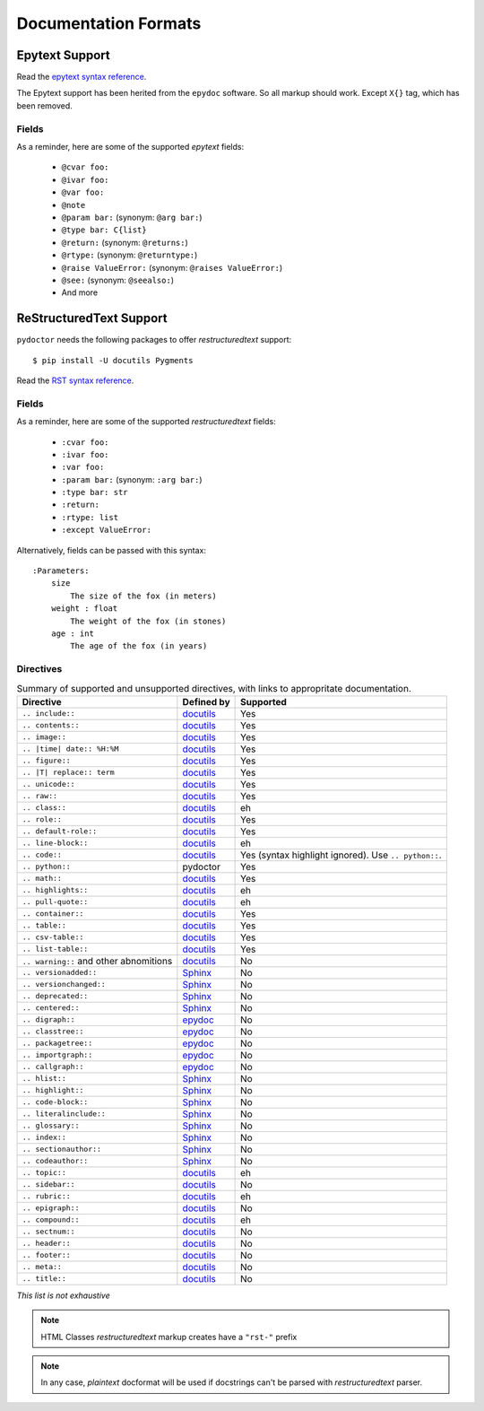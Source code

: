 Documentation Formats
=====================

Epytext Support
---------------

Read the `epytext syntax reference <http://epydoc.sourceforge.net/manual-epytext.html>`_.

The Epytext support has been herited from the ``epydoc`` software. So all markup should work. Except ``X{}`` tag, which has been removed. 

Fields
^^^^^^

As a reminder, here are some of the supported *epytext* fields:

    - ``@cvar foo:``
    - ``@ivar foo:``
    - ``@var foo:``
    - ``@note``
    - ``@param bar:`` (synonym: ``@arg bar:``)
    - ``@type bar: C{list}``
    - ``@return:`` (synonym: ``@returns:``)
    - ``@rtype:`` (synonym: ``@returntype:``)
    - ``@raise ValueError:`` (synonym: ``@raises ValueError:``)
    - ``@see:`` (synonym: ``@seealso:``)
    - And more

ReStructuredText Support
------------------------

``pydoctor`` needs the following packages to offer *restructuredtext* support::

   $ pip install -U docutils Pygments

Read the `RST syntax reference <https://docutils.sourceforge.io/docs/user/rst/quickref.html>`_.

Fields
^^^^^^

As a reminder, here are some of the supported *restructuredtext* fields:

    - ``:cvar foo:``
    - ``:ivar foo:``
    - ``:var foo:``
    - ``:param bar:`` (synonym: ``:arg bar:``)
    - ``:type bar: str``
    - ``:return:``
    - ``:rtype: list``
    - ``:except ValueError:``

Alternatively, fields can be passed with this syntax::

    :Parameters:
        size
            The size of the fox (in meters)
        weight : float
            The weight of the fox (in stones)
        age : int
            The age of the fox (in years)

Directives
^^^^^^^^^^

.. list-table:: Summary of supported and unsupported directives, with links to appropritate documentation. 
   :header-rows: 1
   
   * - Directive
     - Defined by
     - Supported

   * - ``.. include::``
     - `docutils <https://docutils.sourceforge.io/docs/ref/rst/directives.html#including-an-external-document-fragment>`_
     - Yes

   * - ``.. contents::``
     - `docutils <https://docutils.sourceforge.io/docs/ref/rst/directives.html#table-of-contents>`_
     - Yes

   * - ``.. image::``
     - `docutils <https://docutils.sourceforge.io/docs/ref/rst/directives.html#image>`_
     - Yes
       
   * - ``.. |time| date:: %H:%M``
     - `docutils <https://docutils.sourceforge.io/docs/ref/rst/directives.html#date>`_
     - Yes

   * - ``.. figure::``
     - `docutils <https://docutils.sourceforge.io/docs/ref/rst/directives.html#figure>`_
     - Yes

   * - ``.. |T| replace:: term``
     - `docutils <https://docutils.sourceforge.io/docs/ref/rst/directives.html#replacement-text>`_
     - Yes
 
   * - ``.. unicode::``
     - `docutils <https://docutils.sourceforge.io/docs/ref/rst/directives.html#unicode-character-codes>`_
     - Yes
 
   * - ``.. raw::``
     - `docutils <https://docutils.sourceforge.io/docs/ref/rst/directives.html#raw-data-pass-through>`_
     - Yes
  
   * - ``.. class::``
     - `docutils <https://docutils.sourceforge.io/docs/ref/rst/directives.html#class>`_
     - eh
  
   * - ``.. role::``
     - `docutils <https://docutils.sourceforge.io/docs/ref/rst/directives.html#custom-interpreted-text-roles>`_
     - Yes
  
   * - ``.. default-role::``
     - `docutils <https://docutils.sourceforge.io/docs/ref/rst/directives.html#setting-the-default-interpreted-text-role>`_
     - Yes
    
   * - ``.. line-block::``
     - `docutils <https://docutils.sourceforge.io/docs/ref/rst/directives.html#line-block>`_
     - eh

   * - ``.. code::``
     - `docutils <https://docutils.sourceforge.io/docs/ref/rst/directives.html#code>`_
     - Yes (syntax highlight ignored). Use ``.. python::``. 
   
   * - ``.. python::``
     - pydoctor
     - Yes

   * - ``.. math::``
     - `docutils <https://docutils.sourceforge.io/docs/ref/rst/directives.html#math>`_
     - Yes
    
   * - ``.. highlights::``
     - `docutils <https://docutils.sourceforge.io/docs/ref/rst/directives.html#highlights>`_
     - eh

   * - ``.. pull-quote::``
     - `docutils <https://docutils.sourceforge.io/docs/ref/rst/directives.html#pull-quote>`_
     - eh

   * - ``.. container::``
     - `docutils <https://docutils.sourceforge.io/docs/ref/rst/directives.html#container>`_
     - Yes

   * - ``.. table::``
     - `docutils <https://docutils.sourceforge.io/docs/ref/rst/directives.html#table>`_
     - Yes

   * - ``.. csv-table::``
     - `docutils <https://docutils.sourceforge.io/docs/ref/rst/directives.html#id4>`_
     - Yes

   * - ``.. list-table::``
     - `docutils <https://docutils.sourceforge.io/docs/ref/rst/directives.html#list-table>`_
     - Yes

   * - ``.. warning::`` and other abnomitions
     - `docutils <https://docutils.sourceforge.io/docs/ref/rst/directives.html#specific-admonitions>`_
     - No 

   * - ``.. versionadded::``
     - `Sphinx <https://www.sphinx-doc.org/en/master/usage/restructuredtext/directives.html#directive-versionadded>`_
     - No

   * - ``.. versionchanged::``
     - `Sphinx <https://www.sphinx-doc.org/en/master/usage/restructuredtext/directives.html#directive-versionchanged>`_
     - No

   * - ``.. deprecated::``
     - `Sphinx <https://www.sphinx-doc.org/en/master/usage/restructuredtext/directives.html#directive-deprecated>`_
     - No

   * - ``.. centered::``
     - `Sphinx <https://www.sphinx-doc.org/en/master/usage/restructuredtext/directives.html#directive-centered>`_
     - No

   * - ``.. digraph::``
     - `epydoc <http://epydoc.sourceforge.net/api/epydoc.markup.restructuredtext-module.html#digraph_directive>`_
     - No

   * - ``.. classtree::``
     - `epydoc <http://epydoc.sourceforge.net/api/epydoc.markup.restructuredtext-module.html#classtree_directive>`_
     - No

   * - ``.. packagetree::``
     - `epydoc <http://epydoc.sourceforge.net/api/epydoc.markup.restructuredtext-module.html#package_directive>`_
     - No

   * - ``.. importgraph::``
     - `epydoc <http://epydoc.sourceforge.net/api/epydoc.markup.restructuredtext-module.html#importgraph_directive>`_
     - No

   * - ``.. callgraph::``
     - `epydoc <http://epydoc.sourceforge.net/api/epydoc.markup.restructuredtext-module.html#callgraph_directive>`_
     - No

   * - ``.. hlist::``
     - `Sphinx <https://www.sphinx-doc.org/en/master/usage/restructuredtext/directives.html#directive-hlist>`_
     - No

   * - ``.. highlight::``
     - `Sphinx <https://www.sphinx-doc.org/en/master/usage/restructuredtext/directives.html#directive-highlight>`_
     - No

   * - ``.. code-block::``
     - `Sphinx <https://www.sphinx-doc.org/en/master/usage/restructuredtext/directives.html#directive-code-block>`_
     - No

   * - ``.. literalinclude::``
     - `Sphinx <https://www.sphinx-doc.org/en/master/usage/restructuredtext/directives.html#directive-literalinclude>`_
     - No

   * - ``.. glossary::``
     - `Sphinx <https://www.sphinx-doc.org/en/master/usage/restructuredtext/directives.html#directive-glossary>`_
     - No

   * - ``.. index::``
     - `Sphinx <https://www.sphinx-doc.org/en/master/usage/restructuredtext/directives.html#directive-index>`_
     - No

   * - ``.. sectionauthor::``
     - `Sphinx <https://www.sphinx-doc.org/en/master/usage/restructuredtext/directives.html#directive-sectionauthor>`_
     - No

   * - ``.. codeauthor::``
     - `Sphinx <https://www.sphinx-doc.org/en/master/usage/restructuredtext/directives.html#directive-codeauthor>`_
     - No

   * - ``.. topic::``
     - `docutils <https://docutils.sourceforge.io/docs/ref/rst/directives.html#topic>`_
     - eh

   * - ``.. sidebar::``
     - `docutils <https://docutils.sourceforge.io/docs/ref/rst/directives.html#sidebar>`_
     - No

   * - ``.. rubric::``
     - `docutils <https://docutils.sourceforge.io/docs/ref/rst/directives.html#rubric>`_
     - eh

   * - ``.. epigraph::``
     - `docutils <https://docutils.sourceforge.io/docs/ref/rst/directives.html#epigraph>`_
     - No

   * - ``.. compound::``
     - `docutils <https://docutils.sourceforge.io/docs/ref/rst/directives.html#compound-paragraph>`_
     - eh
   
   * - ``.. sectnum::``
     - `docutils <https://docutils.sourceforge.io/docs/ref/rst/directives.html#automatic-section-numbering>`_
     - No
 
   * - ``.. header::``
     - `docutils <https://docutils.sourceforge.io/docs/ref/rst/directives.html#document-header-footer>`_
     - No
 
   * - ``.. footer::``
     - `docutils <https://docutils.sourceforge.io/docs/ref/rst/directives.html#document-header-footer>`_
     - No
 
   * - ``.. meta::``
     - `docutils <https://docutils.sourceforge.io/docs/ref/rst/directives.html#meta>`_
     - No
  
   * - ``.. title::``
     - `docutils <https://docutils.sourceforge.io/docs/ref/rst/directives.html#metadata-document-title>`_
     - No


*This list is not exhaustive*

.. note:: HTML Classes *restructuredtext* markup creates have a ``"rst-"`` prefix

.. note:: In any case, *plaintext* docformat will be used if docstrings can't be parsed with *restructuredtext* parser.

.. PyDoctor *restructuredtext* quick ref
.. ^^^^^^^^^^^^^^^^^^^^^^^^^^^^^^^^^^^^^

.. *In construction*

.. `Visit the PyDoctor ReST Quick Reference <https://tristanlatr.github.io/pydoctor/rst-quick-ref/>`_
